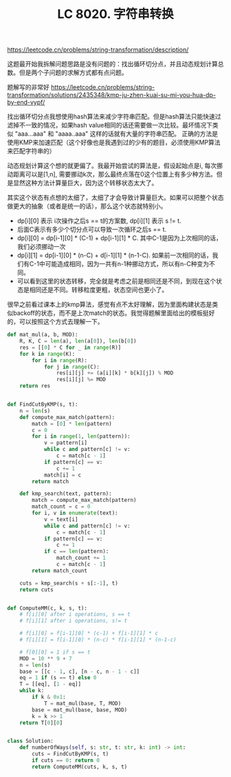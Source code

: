 #+title: LC 8020. 字符串转换

https://leetcode.cn/problems/string-transformation/description/

这题最开始我拆解问题思路是没有问题的：找出循环切分点，并且动态规划计算总数。但是两个子问题的求解方式都有点问题。

题解写的非常好 https://leetcode.cn/problems/string-transformation/solutions/2435348/kmp-ju-zhen-kuai-su-mi-you-hua-dp-by-end-vypf/

找出循环切分点我想使用hash算法来减少字符串匹配。但是hash算法只能快速过滤掉不一致的情况，如果hash value相同的话还需要做一次比较。最坏情况下类似 "aaa...aaa" 和 "aaaa..aaa" 这样的话就有大量的字符串匹配。 正确的方法是使用KMP来加速匹配（这个好像也是我遇到过的少有的题目，必须使用KMP算法来匹配字符串的）

动态规划计算这个想的就更偏了。我最开始尝试的算法是，假设起始点是i, 每次挪动距离可以是[1,n], 需要挪动k次，那么最终点落在0这个位置上有多少种方法。但是显然这种方法计算量巨大，因为这个转移状态太大了。

其实这个状态有点想的太细了，太细了才会导致计算量巨大。如果可以把整个状态做更大的抽象（或者是统一的话），那么这个状态就特别小。

- dp[i][0] 表示 i次操作之后s == t的方案数, dp[i][1] 表示 s != t.
- 后面C表示有多少个切分点可以导致一次循环之后s == t.
- dp[i][0] = dp[i-1][0] * (C-1) + dp[i-1][1] * C. 其中C-1是因为上次相同的话，我们必须挪动一次
- dp[i][1] = dp[i-1][0] * (n-C) + d[i-1][1] * (n-1-C). 如果前一次相同的话，我们有C-1中可能造成相同，因为一共有n-1种挪动方式，所以有n-C种变为不同。
- 可以看到这里的状态转移，完全就是考虑之前是相同还是不同，到现在这个状态是相同还是不同。转移粒度更粗，状态空间也更小了。

很早之前看过课本上的kmp算法，感觉有点不太好理解，因为里面构建状态是类似backoff的状态，而不是上次match的状态。我觉得题解里面给出的模板挺好的，可以按照这个方式去理解一下。

#+BEGIN_SRC python
def mat_mul(a, b, MOD):
    R, K, C = len(a), len(a[0]), len(b[0])
    res = [[0] * C for _ in range(R)]
    for k in range(K):
        for i in range(R):
            for j in range(C):
                res[i][j] += (a[i][k] * b[k][j]) % MOD
                res[i][j] %= MOD
    return res


def FindCutByKMP(s, t):
    n = len(s)
    def compute_max_match(pattern):
        match = [0] * len(pattern)
        c = 0
        for i in range(1, len(pattern)):
            v = pattern[i]
            while c and pattern[c] != v:
                c = match[c - 1]
            if pattern[c] == v:
                c += 1
            match[i] = c
        return match

    def kmp_search(text, pattern):
        match = compute_max_match(pattern)
        match_count = c = 0
        for i, v in enumerate(text):
            v = text[i]
            while c and pattern[c] != v:
                c = match[c - 1]
            if pattern[c] == v:
                c += 1
            if c == len(pattern):
                match_count += 1
                c = match[c - 1]
        return match_count

    cuts = kmp_search(s + s[:-1], t)
    return cuts


def ComputeMM(c, k, s, t):
    # f[i][0] after i operations, s == t
    # f[i][1] after i operations, s!= t

    # f[i][0] = f[i-1][0] * (c-1) + f[i-1][1] * c
    # f[i][1] = f[i-1][0] * (n-c) * f[i-1][1] * (n-1-c)

    # f[0][0] = 1 if s == t
    MOD = 10 ** 9 + 7
    n = len(s)
    base = [[c - 1, c], [n - c, n - 1 - c]]
    eq = 1 if (s == t) else 0
    T = [[eq], [1 - eq]]
    while k:
        if k & 0x1:
            T = mat_mul(base, T, MOD)
        base = mat_mul(base, base, MOD)
        k = k >> 1
    return T[0][0]


class Solution:
    def numberOfWays(self, s: str, t: str, k: int) -> int:
        cuts = FindCutByKMP(s, t)
        if cuts == 0: return 0
        return ComputeMM(cuts, k, s, t)
#+END_SRC